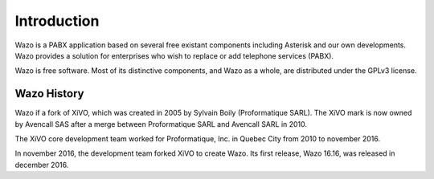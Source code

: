 ************
Introduction
************

Wazo is a PABX application based on several free existant components including Asterisk and our own developments. Wazo provides a
solution for enterprises who wish to replace or add telephone services (PABX).

Wazo is free software. Most of its distinctive components, and Wazo as a whole, are distributed
under the GPLv3 license.


Wazo History
============

Wazo if a fork of XiVO, which was created in 2005 by Sylvain Boily (Proformatique SARL).
The XiVO mark is now owned by Avencall SAS after a merge between Proformatique SARL and
Avencall SARL in 2010.

The XiVO core development team worked for Proformatique, Inc. in Quebec City from 2010 to
november 2016.

In november 2016, the development team forked XiVO to create Wazo. Its first release, Wazo
16.16, was released in december 2016.
